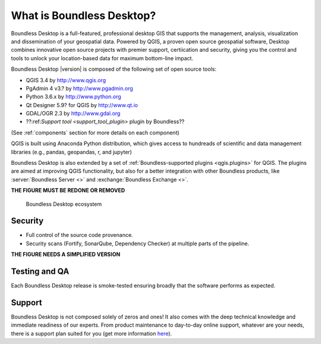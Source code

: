 .. _what_is_boundless_desktop:

What is Boundless Desktop?
==========================

Boundless Desktop is a full-featured, professional desktop GIS that supports the management,
analysis, visualization and dissemination of your geospatial data. Powered by QGIS, a proven
open source geospatial software, Desktop combines innovative open source projects with
premier support, certiication and security, giving you the control and tools to unlock your
location-based data for maximum bottom-line impact.

Boundless Desktop |version| is composed of the following set of open source
tools:

* QGIS 3.4 by http://www.qgis.org
* PgAdmin 4 v3.? by `<http://www.pgadmin.org>`_
* Python 3.6.x by `<http://www.python.org>`_
* Qt Designer 5.9? for QGIS by `<http://www.qt.io>`_
* GDAL/OGR 2.3 by `<http://www.gdal.org>`_
* ??:ref:`Support tool <support_tool_plugin>` plugin by Boundless??

(See :ref:`components` section for more details on each component)

QGIS is built using Anaconda Python distribution, which gives access to
hundreads of scientific and data management libraries (e.g., pandas, geopandas,
r, and jupyter)

Boundless Desktop is also extended by a set of :ref:`Boundless-supported plugins
<qgis.plugins>` for QGIS. The plugins are aimed at improving QGIS functionality,
but also for a better integration with other Boundless products, like
:server:`Boundless Server <>` and :exchange:`Boundless Exchange <>`.

**THE FIGURE MUST BE REDONE OR REMOVED**

.. figure:: img/boundless_desktop_simplified_ecosystem.png

   Boundless Desktop ecosystem

.. Commenting until necessary The central element of our QGIS installation is the
   :bd_plugins:`Boundless connect plugin <connect/1.1>`, which acts
   as a single entry point to Boundless technology and content for QGIS. This
   provides access to :connect:`Boundless Connect <>`
   content, which currently includes Boundless-supported plugins, basemaps,
   and knowledge-based content, like documentation, tutorials and lessons
   for lessons plugins.

Security
--------

- Full control of the source code provenance.
- Security scans (Fortify, SonarQube, Dependency Checker) at multiple parts of
  the pipeline.

**THE FIGURE NEEDS A SIMPLIFIED VERSION**

.. figure:: img/BD_2.0_pipeline.png

Testing and QA
--------------

Each Boundless Desktop release is smoke-tested ensuring broadly that the software performs as expected.

Support
-------

Boundless Desktop is not composed solely of zeros and ones! It also comes with
the deep technical knowledge and immediate readiness of our experts. From
product maintenance to day-to-day online support, whatever are your needs,
there is a support plan suited for you (get more information
`here <https://boundlessgeo.com/boundless-desktop-gis-software-mapping-solutions/>`_).
